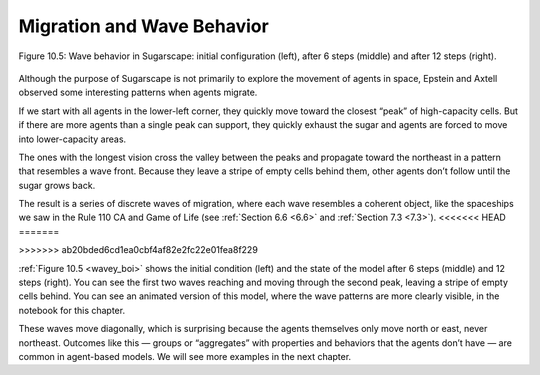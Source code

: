 .. _wavey_boi:

Migration and Wave Behavior
----------------------------

.. figure:: Figures/figure_10.5.png
    :align: center
    :alt: "Figure 10.5: Wave behavior in Sugarscape: initial configuration (left), after 6 steps (middle) and after 12 steps (right)."

    Figure 10.5: Wave behavior in Sugarscape: initial configuration (left), after 6 steps (middle) and after 12 steps (right).

Although the purpose of Sugarscape is not primarily to explore the movement of agents in space, Epstein and Axtell observed some interesting patterns when agents migrate.

If we start with all agents in the lower-left corner, they quickly move toward the closest “peak” of high-capacity cells. But if there are more agents than a single peak can support, they quickly exhaust the sugar and agents are forced to move into lower-capacity areas.

The ones with the longest vision cross the valley between the peaks and propagate toward the northeast in a pattern that resembles a wave front. Because they leave a stripe of empty cells behind them, other agents don’t follow until the sugar grows back.

The result is a series of discrete waves of migration, where each wave resembles a coherent object, like the spaceships we saw in the Rule 110 CA and Game of Life (see :ref:`Section 6.6 <6.6>` and :ref:`Section 7.3 <7.3>`).
<<<<<<< HEAD
=======

>>>>>>> ab20bded6cd1ea0cbf4af82e2fc22e01fea8f229

:ref:`Figure 10.5 <wavey_boi>`  shows the initial condition (left) and the state of the model after 6 steps (middle) and 12 steps (right). You can see the first two waves reaching and moving through the second peak, leaving a stripe of empty cells behind. You can see an animated version of this model, where the wave patterns are more clearly visible, in the notebook for this chapter.

These waves move diagonally, which is surprising because the agents themselves only move north or east, never northeast. Outcomes like this — groups or “aggregates” with properties and behaviors that the agents don’t have — are common in agent-based models. We will see more examples in the next chapter.

.. shortanswer:: q_10.6

    Explain the wave behavior in Sugarscape. How does the pattern evolve and why does waves resemble a coherent object?

.. mchoice:: q_10.7
   :answer_a: Gun
   :answer_b: Beehive
   :answer_c: Spaceship
   :answer_d: Toad
   :correct: c
   :feedback_a: Incorrect, a gun in a stable pattern that periodically produces a spaceship. 
   :feedback_b: Incorrect, a beehive is a stable pattern that no new cells are ever born in. 
   :feedback_c: Correct!
   :feedback_d: Incorrect, a toad pattern oscillates between two states. 

   The resulting series of migrating waves is compared to what pattern from GoL?
